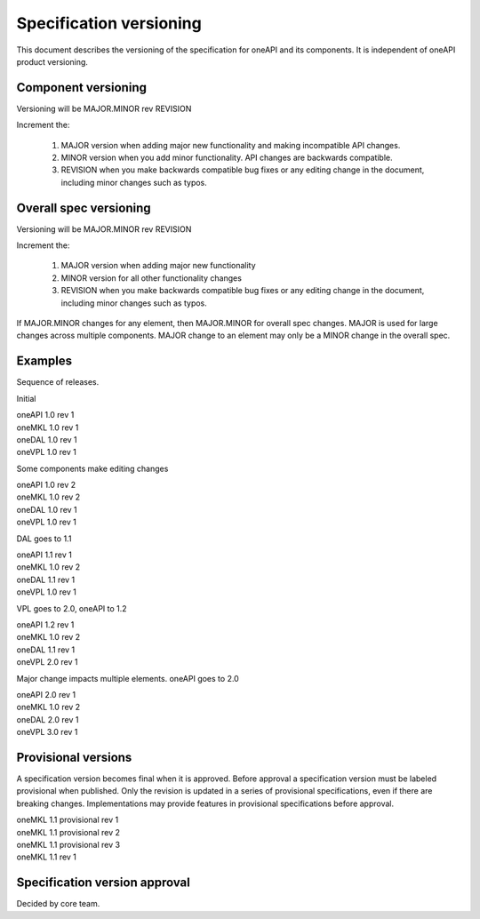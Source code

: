 ========================
Specification versioning
========================

This document describes the versioning of the specification for oneAPI
and its components. It is independent of oneAPI product versioning.

Component versioning
====================

Versioning will be MAJOR.MINOR rev REVISION

Increment the:

  1. MAJOR version when adding major new functionality and making
     incompatible API changes.
     
  2. MINOR version when you add minor functionality. API changes are
     backwards compatible.
     
  3. REVISION when you make backwards compatible bug fixes or any
     editing change in the document, including minor changes such as
     typos.

Overall spec versioning
=======================

Versioning will be MAJOR.MINOR rev REVISION

Increment the:

  1. MAJOR version when adding major new functionality
     
  2. MINOR version for all other functionality changes
     
  3. REVISION when you make backwards compatible bug fixes or any
     editing change in the document, including minor changes such as
     typos.

If MAJOR.MINOR changes for any element, then MAJOR.MINOR for overall
spec changes. MAJOR is used for large changes across multiple
components. MAJOR change to an element may only be a MINOR change in
the overall spec.

Examples
========

Sequence of releases.

Initial

| oneAPI 1.0 rev 1
| oneMKL 1.0 rev 1
| oneDAL 1.0 rev 1
| oneVPL 1.0 rev 1

Some components make editing changes

| oneAPI 1.0 rev 2
| oneMKL 1.0 rev 2
| oneDAL 1.0 rev 1
| oneVPL 1.0 rev 1

DAL goes to 1.1

| oneAPI 1.1 rev 1
| oneMKL 1.0 rev 2
| oneDAL 1.1 rev 1
| oneVPL 1.0 rev 1

VPL goes to 2.0, oneAPI to 1.2

| oneAPI 1.2 rev 1
| oneMKL 1.0 rev 2
| oneDAL 1.1 rev 1
| oneVPL 2.0 rev 1

Major change impacts multiple elements. oneAPI goes to 2.0

| oneAPI 2.0 rev 1
| oneMKL 1.0 rev 2
| oneDAL 2.0 rev 1
| oneVPL 3.0 rev 1

Provisional versions
====================

A specification version becomes final when it is approved. Before
approval a specification version must be labeled provisional when
published.  Only the revision is updated in a series of provisional
specifications, even if there are breaking changes.  Implementations
may provide features in provisional specifications before approval.

| oneMKL 1.1 provisional rev 1
| oneMKL 1.1 provisional rev 2
| oneMKL 1.1 provisional rev 3
| oneMKL 1.1 rev 1

Specification version approval
==============================

Decided by core team.


